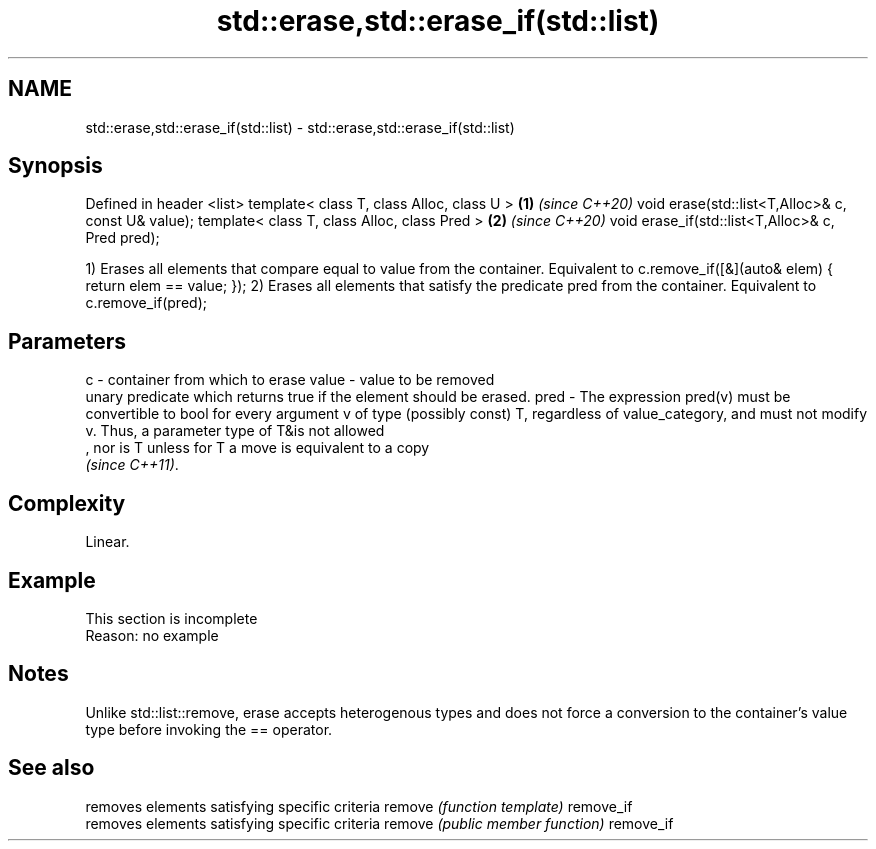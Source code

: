 .TH std::erase,std::erase_if(std::list) 3 "2020.03.24" "http://cppreference.com" "C++ Standard Libary"
.SH NAME
std::erase,std::erase_if(std::list) \- std::erase,std::erase_if(std::list)

.SH Synopsis

Defined in header <list>
template< class T, class Alloc, class U >          \fB(1)\fP \fI(since C++20)\fP
void erase(std::list<T,Alloc>& c, const U& value);
template< class T, class Alloc, class Pred >       \fB(2)\fP \fI(since C++20)\fP
void erase_if(std::list<T,Alloc>& c, Pred pred);

1) Erases all elements that compare equal to value from the container. Equivalent to c.remove_if([&](auto& elem) { return elem == value; });
2) Erases all elements that satisfy the predicate pred from the container. Equivalent to c.remove_if(pred);

.SH Parameters


c     - container from which to erase
value - value to be removed
        unary predicate which returns true if the element should be erased.
pred  - The expression pred(v) must be convertible to bool for every argument v of type (possibly const) T, regardless of value_category, and must not modify v. Thus, a parameter type of T&is not allowed
        , nor is T unless for T a move is equivalent to a copy
        \fI(since C++11)\fP. 


.SH Complexity

Linear.

.SH Example


 This section is incomplete
 Reason: no example


.SH Notes

Unlike std::list::remove, erase accepts heterogenous types and does not force a conversion to the container's value type before invoking the == operator.

.SH See also


          removes elements satisfying specific criteria
remove    \fI(function template)\fP
remove_if
          removes elements satisfying specific criteria
remove    \fI(public member function)\fP
remove_if




